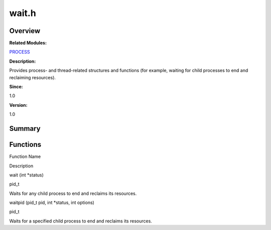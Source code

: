 wait.h
======

**Overview**\ 
--------------

**Related Modules:**

`PROCESS <process.rst>`__

**Description:**

Provides process- and thread-related structures and functions (for
example, waiting for child processes to end and reclaiming resources).

**Since:**

1.0

**Version:**

1.0

**Summary**\ 
-------------

Functions
---------

.. raw:: html

   <table>

.. raw:: html

   <thead align="left">

.. raw:: html

   <tr id="row1980755993084834">

.. raw:: html

   <th class="cellrowborder" valign="top" width="50%" id="mcps1.1.3.1.1">

.. raw:: html

   <p id="p794794045084834">

Function Name

.. raw:: html

   </p>

.. raw:: html

   </th>

.. raw:: html

   <th class="cellrowborder" valign="top" width="50%" id="mcps1.1.3.1.2">

.. raw:: html

   <p id="p131188127084834">

Description

.. raw:: html

   </p>

.. raw:: html

   </th>

.. raw:: html

   </tr>

.. raw:: html

   </thead>

.. raw:: html

   <tbody>

.. raw:: html

   <tr id="row1760929413084834">

.. raw:: html

   <td class="cellrowborder" valign="top" width="50%" headers="mcps1.1.3.1.1 ">

.. raw:: html

   <p id="p1416747338084834">

wait (int \*status)

.. raw:: html

   </p>

.. raw:: html

   </td>

.. raw:: html

   <td class="cellrowborder" valign="top" width="50%" headers="mcps1.1.3.1.2 ">

.. raw:: html

   <p id="p1898461253084834">

pid_t

.. raw:: html

   </p>

.. raw:: html

   <p id="p140286640084834">

Waits for any child process to end and reclaims its resources.

.. raw:: html

   </p>

.. raw:: html

   </td>

.. raw:: html

   </tr>

.. raw:: html

   <tr id="row1460489530084834">

.. raw:: html

   <td class="cellrowborder" valign="top" width="50%" headers="mcps1.1.3.1.1 ">

.. raw:: html

   <p id="p1497355926084834">

waitpid (pid_t pid, int \*status, int options)

.. raw:: html

   </p>

.. raw:: html

   </td>

.. raw:: html

   <td class="cellrowborder" valign="top" width="50%" headers="mcps1.1.3.1.2 ">

.. raw:: html

   <p id="p260620552084834">

pid_t

.. raw:: html

   </p>

.. raw:: html

   <p id="p1704086306084834">

Waits for a specified child process to end and reclaims its resources.

.. raw:: html

   </p>

.. raw:: html

   </td>

.. raw:: html

   </tr>

.. raw:: html

   </tbody>

.. raw:: html

   </table>
